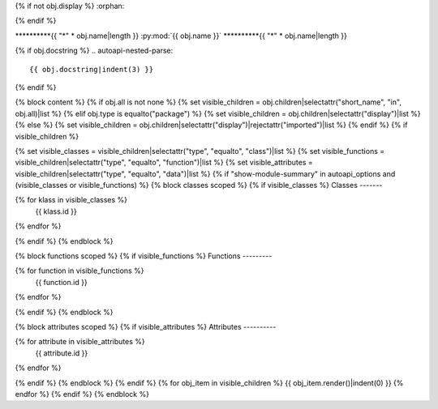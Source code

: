 {% if not obj.display %}
:orphan:

{% endif %}

**********{{ "*" * obj.name|length }}
:py:mod:`{{ obj.name }}`
**********{{ "*" * obj.name|length }}

.. py:module:: {{ obj.name }}

{% if obj.docstring %}
.. autoapi-nested-parse::

   {{ obj.docstring|indent(3) }}

{% endif %}

{% block content %}
{% if obj.all is not none %}
{% set visible_children = obj.children|selectattr("short_name", "in", obj.all)|list %}
{% elif obj.type is equalto("package") %}
{% set visible_children = obj.children|selectattr("display")|list %}
{% else %}
{% set visible_children = obj.children|selectattr("display")|rejectattr("imported")|list %}
{% endif %}
{% if visible_children %}

{% set visible_classes = visible_children|selectattr("type", "equalto", "class")|list %}
{% set visible_functions = visible_children|selectattr("type", "equalto", "function")|list %}
{% set visible_attributes = visible_children|selectattr("type", "equalto", "data")|list %}
{% if "show-module-summary" in autoapi_options and (visible_classes or visible_functions) %}
{% block classes scoped %}
{% if visible_classes %}
Classes
-------

.. autoapisummary::

{% for klass in visible_classes %}
   {{ klass.id }}
{% endfor %}


{% endif %}
{% endblock %}

{% block functions scoped %}
{% if visible_functions %}
Functions
---------

.. autoapisummary::

{% for function in visible_functions %}
   {{ function.id }}
{% endfor %}


{% endif %}
{% endblock %}

{% block attributes scoped %}
{% if visible_attributes %}
Attributes
----------

.. autoapisummary::

{% for attribute in visible_attributes %}
   {{ attribute.id }}
{% endfor %}


{% endif %}
{% endblock %}
{% endif %}
{% for obj_item in visible_children %}
{{ obj_item.render()|indent(0) }}
{% endfor %}
{% endif %}
{% endblock %}
